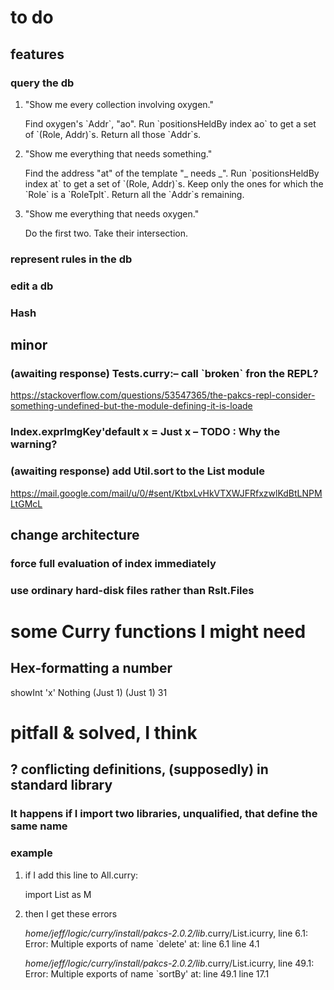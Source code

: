 * to do
** features
*** query the db
**** "Show me every collection involving oxygen."
  Find oxygen's `Addr`, "ao".
  Run `positionsHeldBy index ao` to get a set of `(Role, Addr)`s.
  Return all those `Addr`s.
**** "Show me everything that needs something."
  Find the address "at" of the template "_ needs _".
  Run `positionsHeldBy index at` to get a set of `(Role, Addr)`s.
  Keep only the ones for which the `Role` is a `RoleTplt`.
  Return all the `Addr`s remaining.
**** "Show me everything that needs oxygen."
  Do the first two.
  Take their intersection.
*** represent rules in the db
*** edit a db
*** Hash
** minor
*** (awaiting response) Tests.curry:-- call `broken` fron the REPL?
  https://stackoverflow.com/questions/53547365/the-pakcs-repl-consider-something-undefined-but-the-module-defining-it-is-loade
*** Index.exprImgKey'default x = Just x -- TODO : Why the warning?
*** (awaiting response) add Util.sort to the List module
  https://mail.google.com/mail/u/0/#sent/KtbxLvHkVTXWJFRfxzwlKdBtLNPMLtGMcL
** change architecture
*** force full evaluation of index immediately
*** use ordinary hard-disk files rather than Rslt.Files
* some Curry functions I might need
** Hex-formatting a number
showInt 'x' Nothing (Just 1) (Just 1) 31
* pitfall & solved, I think
** ? conflicting definitions, (supposedly) in standard library
*** It happens if I import two libraries, unqualified, that define the same name
*** example
**** if I add this line to All.curry:
 import List as M
**** then I get these errors
 /home/jeff/logic/curry/install/pakcs-2.0.2/lib/.curry/List.icurry, line 6.1: Error:
     Multiple exports of name `delete' at:
       line 6.1
       line 4.1

 /home/jeff/logic/curry/install/pakcs-2.0.2/lib/.curry/List.icurry, line 49.1: Error:
     Multiple exports of name `sortBy' at:
       line 49.1
       line 17.1
